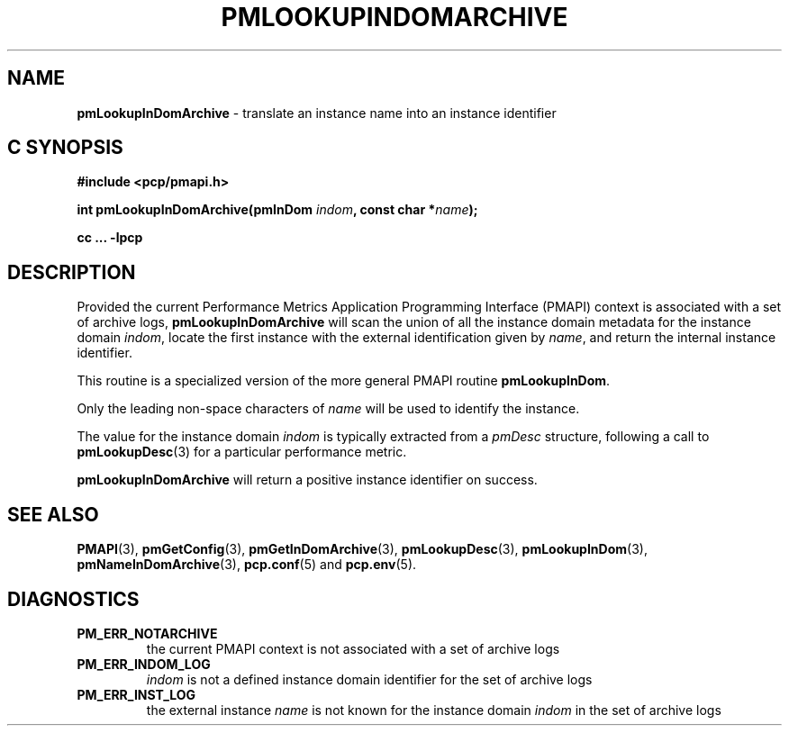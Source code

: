 '\"macro stdmacro
.\"
.\" Copyright (c) 2016 Red Hat.
.\" Copyright (c) 2000 Silicon Graphics, Inc.  All Rights Reserved.
.\"
.\" This program is free software; you can redistribute it and/or modify it
.\" under the terms of the GNU General Public License as published by the
.\" Free Software Foundation; either version 2 of the License, or (at your
.\" option) any later version.
.\"
.\" This program is distributed in the hope that it will be useful, but
.\" WITHOUT ANY WARRANTY; without even the implied warranty of MERCHANTABILITY
.\" or FITNESS FOR A PARTICULAR PURPOSE.  See the GNU General Public License
.\" for more details.
.\"
.\"
.TH PMLOOKUPINDOMARCHIVE 3 "PCP" "Performance Co-Pilot"
.SH NAME
\f3pmLookupInDomArchive\f1 \- translate an instance name into an instance identifier
.SH "C SYNOPSIS"
.ft 3
#include <pcp/pmapi.h>
.sp
int pmLookupInDomArchive(pmInDom \fIindom\fP, const char *\fIname\fP);
.sp
cc ... \-lpcp
.ft 1
.SH DESCRIPTION
.de CW
.ie t \f(CW\\$1\f1\\$2
.el \fI\\$1\f1\\$2
..
Provided the current
Performance Metrics Application Programming Interface (PMAPI)
context is associated with a set of archive logs,
.B pmLookupInDomArchive
will scan the union of all the instance domain metadata
for the instance domain
.IR indom ,
locate the first instance with the external identification given by
.IR name ,
and return the internal instance identifier.
.PP
This routine is a specialized version of the more general PMAPI
routine
.BR pmLookupInDom .
.PP
Only the leading
non-space characters of
.I name
will be used to identify the instance.
.PP
The value for the instance domain
.I indom
is typically extracted from a
.CW pmDesc
structure, following a call to
.BR pmLookupDesc (3)
for a particular performance metric.
.PP
.B pmLookupInDomArchive
will return a positive instance identifier on success.
.SH SEE ALSO
.BR PMAPI (3),
.BR pmGetConfig (3),
.BR pmGetInDomArchive (3),
.BR pmLookupDesc (3),
.BR pmLookupInDom (3),
.BR pmNameInDomArchive (3),
.BR pcp.conf (5)
and
.BR pcp.env (5).
.SH DIAGNOSTICS
.IP \f3PM_ERR_NOTARCHIVE\f1
the current PMAPI context is not associated with a set of archive logs
.IP \f3PM_ERR_INDOM_LOG\f1
.I indom
is not a defined instance domain identifier for the set of archive logs
.IP \f3PM_ERR_INST_LOG\f1
the external instance
.I name
is not known for the instance domain
.I indom
in the set of archive logs

